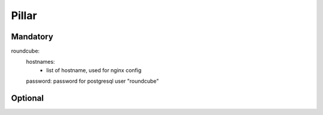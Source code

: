 Pillar
======

Mandatory 
---------

roundcube:
  hostnames:
    - list of hostname, used for nginx config
  password:  password for postgresql user "roundcube"

Optional 
--------
